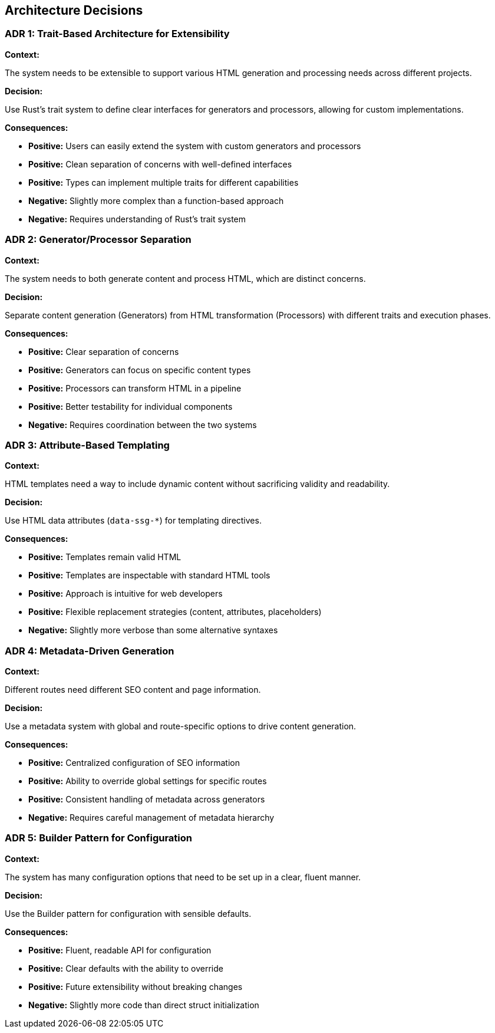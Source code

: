 ifndef::imagesdir[:imagesdir: ../images]

[[section-design-decisions]]
== Architecture Decisions

=== ADR 1: Trait-Based Architecture for Extensibility

*Context:*

The system needs to be extensible to support various HTML generation and processing needs across different projects.

*Decision:*

Use Rust's trait system to define clear interfaces for generators and processors, allowing for custom implementations.

*Consequences:*

* *Positive:* Users can easily extend the system with custom generators and processors
* *Positive:* Clean separation of concerns with well-defined interfaces
* *Positive:* Types can implement multiple traits for different capabilities
* *Negative:* Slightly more complex than a function-based approach
* *Negative:* Requires understanding of Rust's trait system

=== ADR 2: Generator/Processor Separation

*Context:*

The system needs to both generate content and process HTML, which are distinct concerns.

*Decision:*

Separate content generation (Generators) from HTML transformation (Processors) with different traits and execution phases.

*Consequences:*

* *Positive:* Clear separation of concerns
* *Positive:* Generators can focus on specific content types
* *Positive:* Processors can transform HTML in a pipeline
* *Positive:* Better testability for individual components
* *Negative:* Requires coordination between the two systems

=== ADR 3: Attribute-Based Templating

*Context:*

HTML templates need a way to include dynamic content without sacrificing validity and readability.

*Decision:*

Use HTML data attributes (`data-ssg-*`) for templating directives.

*Consequences:*

* *Positive:* Templates remain valid HTML
* *Positive:* Templates are inspectable with standard HTML tools
* *Positive:* Approach is intuitive for web developers
* *Positive:* Flexible replacement strategies (content, attributes, placeholders)
* *Negative:* Slightly more verbose than some alternative syntaxes

=== ADR 4: Metadata-Driven Generation

*Context:*

Different routes need different SEO content and page information.

*Decision:*

Use a metadata system with global and route-specific options to drive content generation.

*Consequences:*

* *Positive:* Centralized configuration of SEO information
* *Positive:* Ability to override global settings for specific routes
* *Positive:* Consistent handling of metadata across generators
* *Negative:* Requires careful management of metadata hierarchy

=== ADR 5: Builder Pattern for Configuration

*Context:*

The system has many configuration options that need to be set up in a clear, fluent manner.

*Decision:*

Use the Builder pattern for configuration with sensible defaults.

*Consequences:*

* *Positive:* Fluent, readable API for configuration
* *Positive:* Clear defaults with the ability to override
* *Positive:* Future extensibility without breaking changes
* *Negative:* Slightly more code than direct struct initialization
